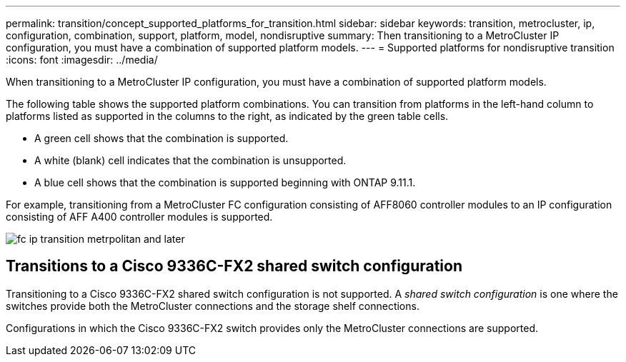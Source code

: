 ---
permalink: transition/concept_supported_platforms_for_transition.html
sidebar: sidebar
keywords: transition, metrocluster, ip, configuration, combination, support, platform, model, nondisruptive
summary: Then transitioning to a MetroCluster IP configuration, you must have a combination of supported platform models.
---
= Supported platforms for nondisruptive transition
:icons: font
:imagesdir: ../media/

[.lead]
When transitioning to a MetroCluster IP configuration, you must have a combination of supported platform models.

The following table shows the supported platform combinations. You can transition from platforms in the left-hand column to platforms listed as supported in the columns to the right, as indicated by the green table cells.

* A green cell shows that the combination is supported.
* A white (blank) cell indicates that the combination is unsupported.
* A blue cell shows that the combination is supported beginning with ONTAP 9.11.1.

For example, transitioning from a MetroCluster FC configuration consisting of AFF8060 controller modules to an IP configuration consisting of AFF A400 controller modules is supported.

image::../media/fc_ip_transition_metrpolitan_and_later.png[]


== Transitions to a Cisco 9336C-FX2 shared switch configuration

Transitioning to a Cisco 9336C-FX2 shared switch configuration is not supported. A _shared switch configuration_ is one where the switches provide both the MetroCluster connections and the storage shelf connections.

Configurations in which the Cisco 9336C-FX2 switch provides only the MetroCluster connections are supported.
// ontap-metrocluster/issues/103 2021.11.21
